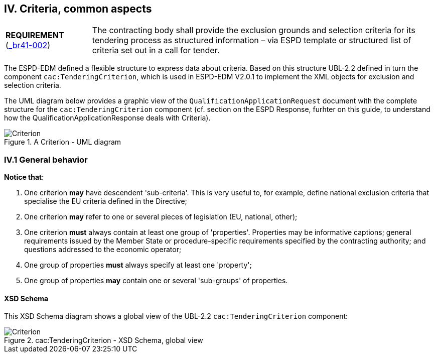 
== IV. Criteria, common aspects

[cols="<1,<4"]
|===
|*REQUIREMENT* 
(http://wiki.ds.unipi.gr/display/ESPDInt/BIS+41+-+ESPD+V2.0#BIS41-ESPDV2.0-HighLevelBusinessRequirements[_br41-002])
|The contracting body shall provide the exclusion grounds and selection criteria for its tendering process as structured information – via ESPD template or structured list of criteria set out in a call for tender.
|===

The ESPD-EDM defined a flexible structure to express data about criteria. Based on this structure UBL-2.2 defined in turn the component `cac:TenderingCriterion`, which is used in ESPD-EDM V2.0.1 to implement the XML objects for exclusion and selection criteria.

The UML diagram below provides a graphic view of the `QualificationApplicationRequest` document with the complete structure for the `cac:TenderingCriterion` component (cf. section on the ESPD Response, furhter on this guide, to understand how the QualificationApplicationResponse deals with Criteria). 

.A Criterion - UML diagram 
image::Criterion.png[Criterion, alt="Criterion", align="center"]

=== IV.1 General behavior

*Notice that*:

. One criterion *may* have descendent 'sub-criteria'. This is very useful to, for example, define national exclusion criteria that specialise the EU criteria defined in the Directive;

. One criterion *may* refer to one or several pieces of legislation (EU, national, other);

. One criterion *must* always contain at least one group of 'properties'. Properties may be informative captions; general requirements issued by the Member State or procedure-specific requirements specified by the contracting authority; and questions addressed to the economic operator;

. One group of properties *must* always specify at least one 'property';

. One group of properties *may* contain one or several 'sub-groups' of properties.

==== XSD Schema

This XSD Schema diagram shows a global view of the UBL-2.2 `cac:TenderingCriterion` component:

.cac:TenderingCriterion - XSD Schema, global view
image::TenderingCriterion_XSD_global_view.png[Criterion, alt="Criterion", align="center"]

